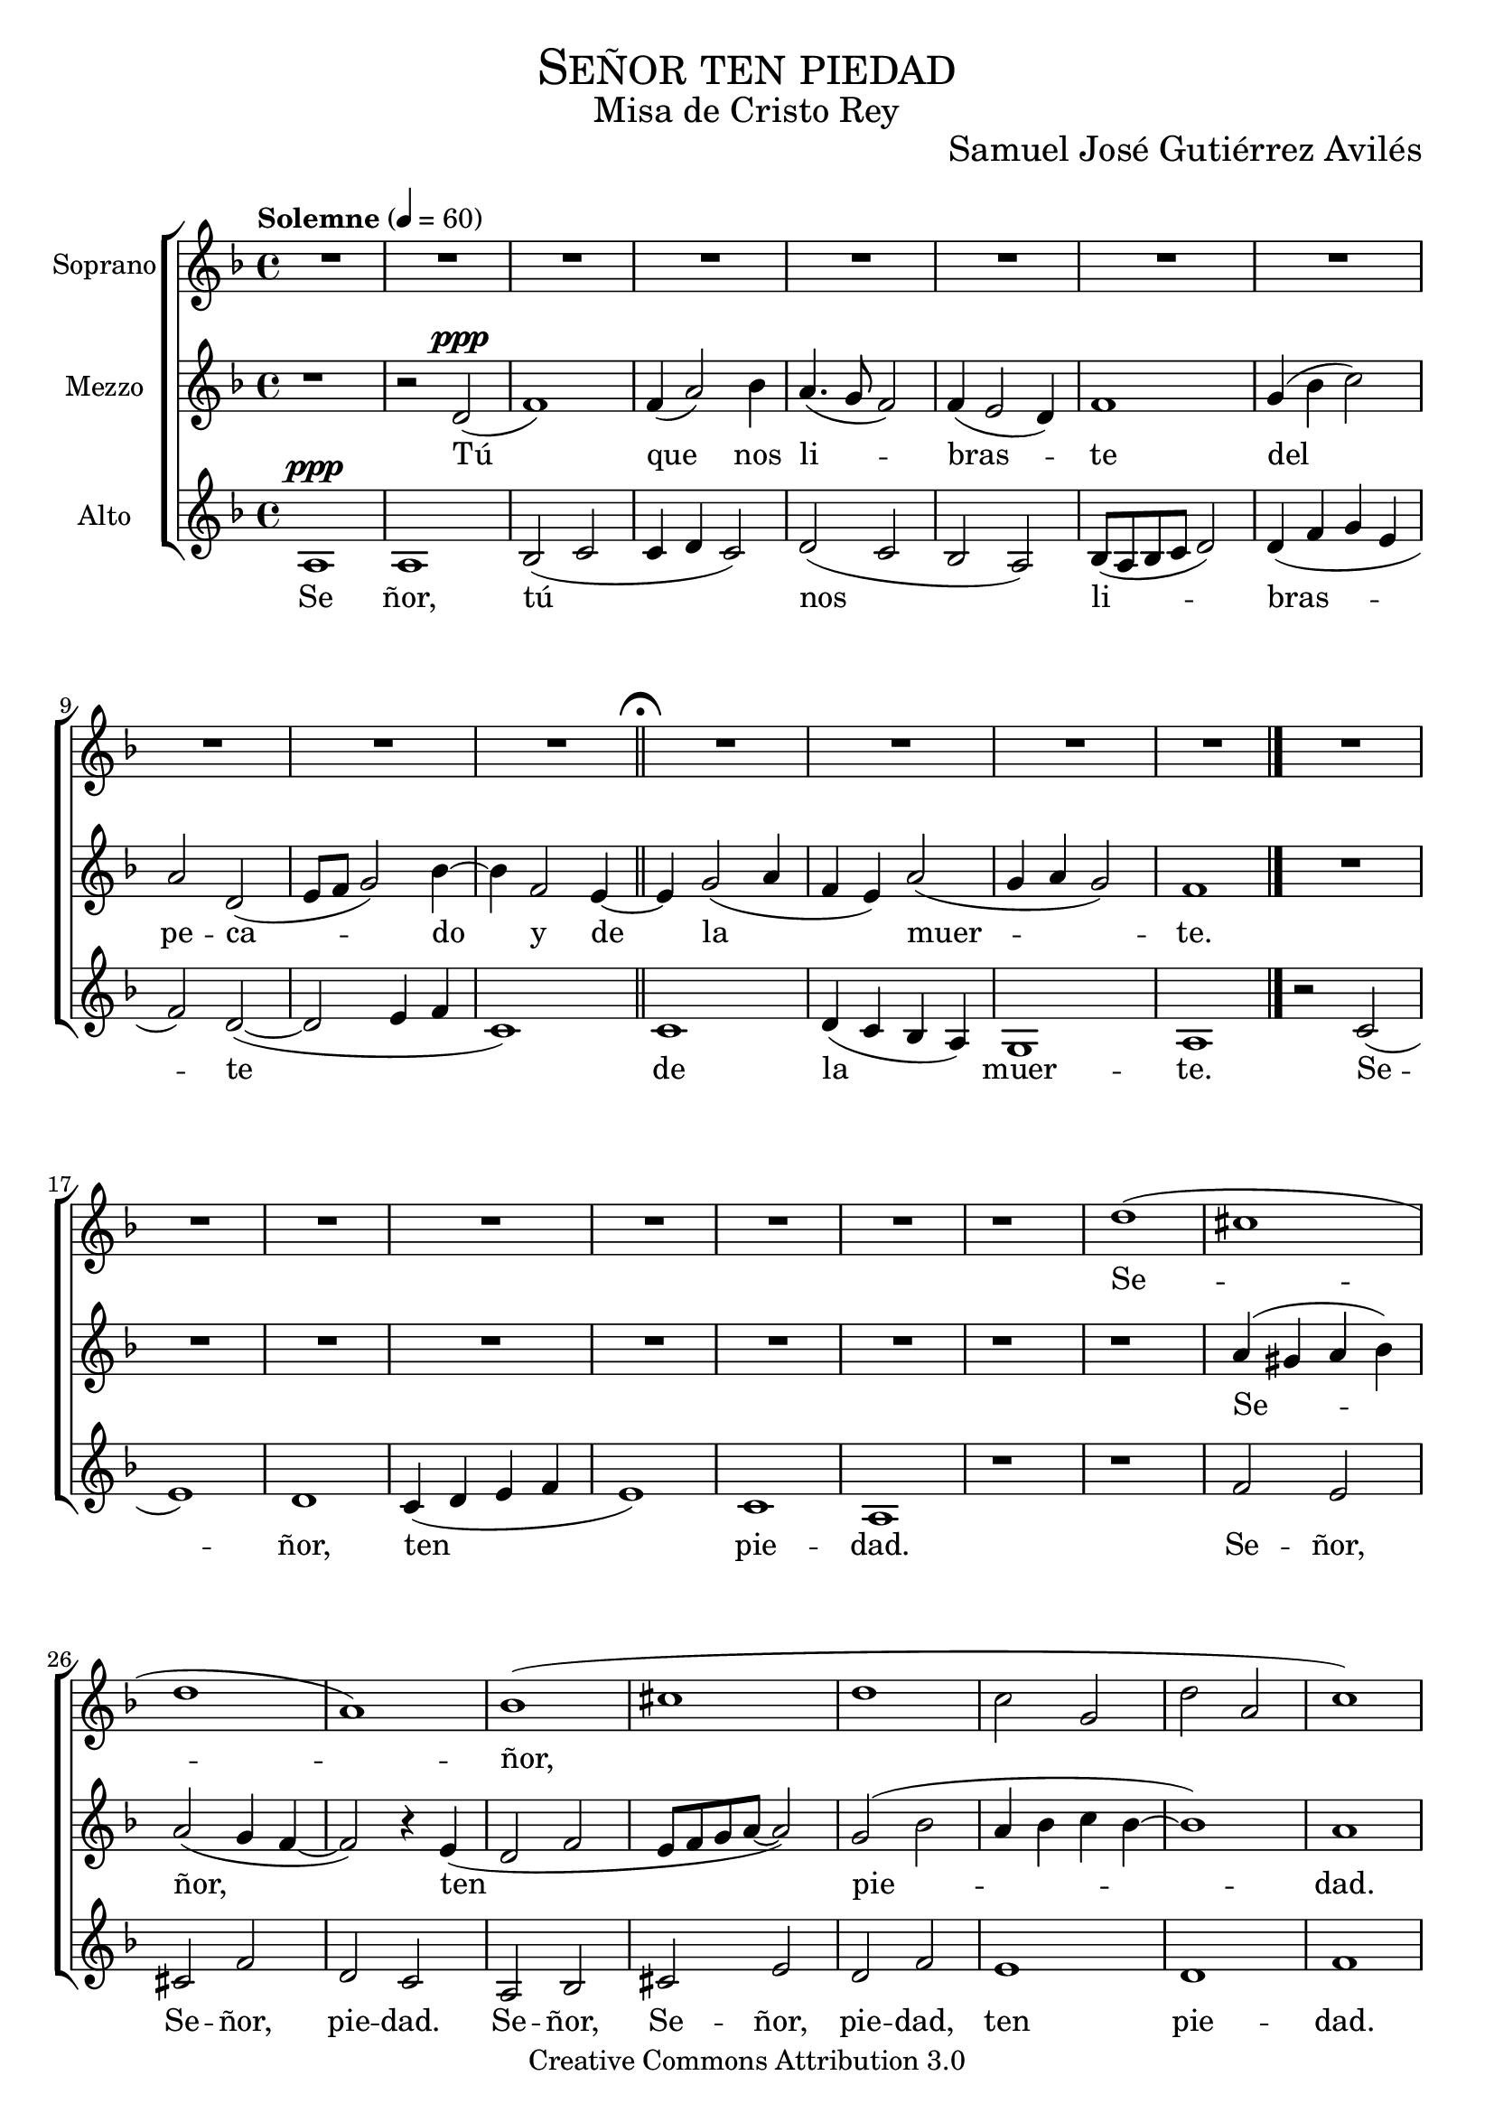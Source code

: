 % ****************************************************************
%	Señor ten piedad v3 - Coro femenino
%	by serach.sam@
% ****************************************************************
\language "espanol"
\version "2.19.49"

%#(set-global-staff-size 25)

% --- Parametro globales
global = {
  \tempo "Solemne" 4 = 60 
  \key re \minor 
  \time 4/4
  \dynamicUp
  s1*11
  \bar "||"
  \mark \markup { \fermata }
  s1*4
  \bar "|."
}

% --- Cabecera
\markup { \fill-line { \center-column { \fontsize #5 \smallCaps "Señor ten piedad" \fontsize #2 "Misa de Cristo Rey" } } }
\markup { \fill-line { " " \center-column { \fontsize #2 "Samuel José Gutiérrez Avilés" } } }
\header {
  copyright = "Creative Commons Attribution 3.0"
  tagline = \markup { \with-url #"http://lilypond.org/web/" { LilyPond ... \italic { music notation for everyone } } }
  breakbefore = ##t
}

% --- Musica
soprano_music = \relative do'' {
  R1*22
  r1
  re1(
  dos1
  re1
  la1)
  sib1(
  dos1
  re1
  do2 sol
  re'2 la
  do1)
}

soprano_letra_uno = \lyricmode {
  Se -- ñor, ten pie -- dad. Ah. Cris -- to, ten pie -- dad.
  %Se ñor, tú nos li -- bras -- te. Ten pie -- dad. Se -- ñor, ten pie -- dad. Ten pie -- dad. Cris -- to, ten pie -- dad.
}

soprano_letra_dos = \lyricmode {
  Se -- ñor tú _ _ nos -- _ re -- _ con -- _ _ ci -- _ li -- as -- te. _ _ _ _ _ _ _ _ _ _ _ _ Cris -- to, ten pie -- dad. Cris -- to, ten pie -- dad.
}

soprano_letra_tres = \lyricmode {
  Se ñor, tú _ _ nos _ re -- _ su -- _ _ ci -- _ tas -- _ te. Se -- _ ñor, ten pie -- dad. Se -- _ ñor, ten pie -- dad.
}

mezzo_music = \relative do' {
  r1 
  r2 re2\ppp( 
  fa1) 
  fa4( la2) sib4
  la4.( sol8 fa2)
  fa4( mi2 re4)
  fa1
  sol4( sib do2)
  la2 re,2(
  mi8 fa sol2) sib4~
  sib4 fa2
  mi4~
  mi4 sol2( la4
  fa4 mi)
  la2( 
  sol4 la sol2) 
  fa1
  R1*7
  r1
  r1
  la4( sols la sib)
  la2( sol4 fa~
  fa2) r4 mi(
  re2 fa
  mi8 fa sol la~ la2)
  sol2( sib
  la4 sib do sib~
  sib1)
  la1
}

mezzo_letra_uno = \lyricmode {
  Tú que nos li -- bras -- te del pe -- ca -- do y de la muer -- te. Se -- ñor, ten pie -- dad. Se -- ñor, ten pie -- dad. Cris -- to, ten pie -- dad. Cris -- to, ten pie -- dad.
}

mezzo_letra_dos = \lyricmode {
  Tú _ que nos re -- _ con -- ci -- lias -- te con -- el Pa -- dre~y nues -- tros her -- ma -- nos. _ _ _ _ _ _ _ _ _ _ _ _ Cris -- to, ten pie -- dad. Cris -- to, ten pie -- dad.
}

mezzo_letra_tres = \lyricmode {
  Tú _  que nos re -- _ su -- ci -- ta -- rás y glo -- ri -- fi -- ca -- rás con -- ti -- go. Se -- _ ñor, ten pie -- dad. Se -- _ ñor, ten pie -- dad.
}
alto_music = \relative do' {
  la1\ppp
  la1
  sib2( do
  do4 re do2)
  re2( do
  sib2 la)
  sib8( la sib do re2)
  re4( fa sol mi
  fa2) re(~
  re2 mi4 fa
  do1)
  do1
  re4( do sib la)
  sol1
  la1
  r2 do2(
  mi1)
  re1
  do4( re mi fa
  mi1)
  do1
  la1
  r1 
  r1 
  fa'2 mi2 
  dos2 fa2 
  re2 do
  la2 sib
  dos2 mi
  re2 fa
  mi1
  re1
  fa1
}

alto_letra = \lyricmode {
  Se ñor, tú nos li -- bras -- te de la muer -- te. Se -- ñor, ten pie -- dad. 
  Se -- ñor, Se -- ñor, pie -- dad. Se -- ñor, Se -- ñor, pie -- dad, ten pie -- dad.
  %Ah. Se -- ñor, ten pie -- dad. Ah. Cris -- to, ten pie -- dad.
}

% --- Acordes
acordes = \new ChordNames {
  \set chordChanges = ##t
  \italianChords
  \chordmode {
    re1:m R1*2 sol2:m re1:m sol2.:m re2.:m R1*5 sol2:m re2:m R1 sol2:m re2:m
  }
}

\score {
  \new ChoirStaff <<
    %\acordes
    \new Staff <<
      \set Staff.instrumentName = #"Soprano"
      \set Staff.midiInstrument = #"choir aahs"
      \new Voice = "soprano" << \global \soprano_music >>
      \new Lyrics \lyricsto "soprano" \soprano_letra_uno
    >>
    \new Staff <<
      \set Staff.instrumentName = #"Mezzo"
      \set Staff.midiInstrument = #"choir aahs"
      \new Voice = "mezzo" << \global \mezzo_music >>
      \new Lyrics \lyricsto "mezzo" \mezzo_letra_uno
    >>
    \new Staff <<
      \set Staff.instrumentName = #"Alto"
      \set Staff.midiInstrument = #"choir aahs"
      \new Voice = "alto" << \global \alto_music >>
      \new Lyrics \lyricsto "alto" \alto_letra
    >>
  >>
  \layout {}
  \midi {}
}

\markup {
  \column {
    \line  \smallCaps { Solemnidad Cristo Rey del Universo }
    \line \bold { Señor ten piedad }
    \hspace #1
    \line \italic { Señor, tú nos libraste. Ten piedad. }
    \line \italic { Tú que nos libraste del pecado y de la muerte. Señor, ten piedad. }
    \hspace #1
    \line \italic { Señor, tú nos reconciliaste. Ten piedad. }
    \line \italic { Tú que nos reconciliaste con el Padre y nuestros hermanos. Cristo, ten piedad. }
    \hspace #1
    \line \italic { Señor, tú nos resucitaste. Ten piedad. }
    \line \italic { Tú que nos resucitarás y glorificarás contigo. Señor, ten piedad. }
  }
}

% --- Pagina
\paper {
  #( set-default-paper-size "letter" )
}

%{
convert-ly (GNU LilyPond) 2.19.65  convert-ly: Procesando «»...
Aplicando la conversión: 2.19.40, 2.19.46, 2.19.49
%}
